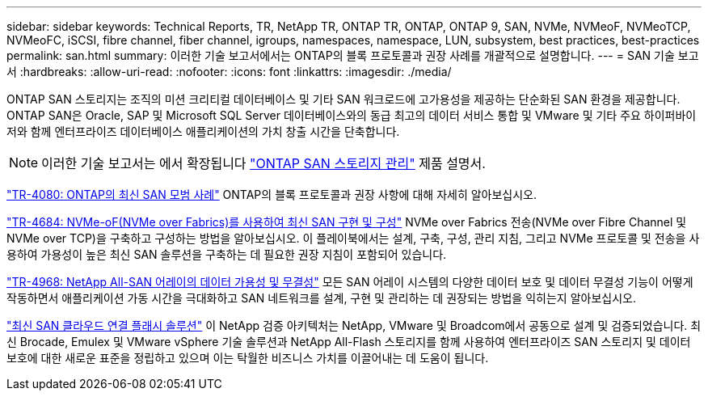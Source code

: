 ---
sidebar: sidebar 
keywords: Technical Reports, TR, NetApp TR, ONTAP TR, ONTAP, ONTAP 9, SAN, NVMe, NVMeoF, NVMeoTCP, NVMeoFC, iSCSI, fibre channel, fiber channel, igroups, namespaces, namespace, LUN, subsystem, best practices, best-practices 
permalink: san.html 
summary: 이러한 기술 보고서에서는 ONTAP의 블록 프로토콜과 권장 사례를 개괄적으로 설명합니다. 
---
= SAN 기술 보고서
:hardbreaks:
:allow-uri-read: 
:nofooter: 
:icons: font
:linkattrs: 
:imagesdir: ./media/


[role="lead"]
ONTAP SAN 스토리지는 조직의 미션 크리티컬 데이터베이스 및 기타 SAN 워크로드에 고가용성을 제공하는 단순화된 SAN 환경을 제공합니다. ONTAP SAN은 Oracle, SAP 및 Microsoft SQL Server 데이터베이스와의 동급 최고의 데이터 서비스 통합 및 VMware 및 기타 주요 하이퍼바이저와 함께 엔터프라이즈 데이터베이스 애플리케이션의 가치 창출 시간을 단축합니다.

[NOTE]
====
이러한 기술 보고서는 에서 확장됩니다 link:https://docs.netapp.com/us-en/ontap/san-management/index.html["ONTAP SAN 스토리지 관리"] 제품 설명서.

====
link:https://www.netapp.com/pdf.html?item=/media/10680-tr4080.pdf["TR-4080: ONTAP의 최신 SAN 모범 사례"^]
ONTAP의 블록 프로토콜과 권장 사항에 대해 자세히 알아보십시오.

link:https://www.netapp.com/pdf.html?item=/media/10681-tr4684.pdf["TR-4684: NVMe-oF(NVMe over Fabrics)를 사용하여 최신 SAN 구현 및 구성"^]
NVMe over Fabrics 전송(NVMe over Fibre Channel 및 NVMe over TCP)을 구축하고 구성하는 방법을 알아보십시오. 이 플레이북에서는 설계, 구축, 구성, 관리 지침, 그리고 NVMe 프로토콜 및 전송을 사용하여 가용성이 높은 최신 SAN 솔루션을 구축하는 데 필요한 권장 지침이 포함되어 있습니다.

link:https://www.netapp.com/pdf.html?item=/media/85671-tr-4968.pdf["TR-4968: NetApp All-SAN 어레이의 데이터 가용성 및 무결성"^]
모든 SAN 어레이 시스템의 다양한 데이터 보호 및 데이터 무결성 기능이 어떻게 작동하면서 애플리케이션 가동 시간을 극대화하고 SAN 네트워크를 설계, 구현 및 관리하는 데 권장되는 방법을 익히는지 알아보십시오.

link:https://www.netapp.com/pdf.html?item=/media/9222-nva-1145-design.pdf["최신 SAN 클라우드 연결 플래시 솔루션"^]
이 NetApp 검증 아키텍처는 NetApp, VMware 및 Broadcom에서 공동으로 설계 및 검증되었습니다. 최신 Brocade, Emulex 및 VMware vSphere 기술 솔루션과 NetApp All-Flash 스토리지를 함께 사용하여 엔터프라이즈 SAN 스토리지 및 데이터 보호에 대한 새로운 표준을 정립하고 있으며 이는 탁월한 비즈니스 가치를 이끌어내는 데 도움이 됩니다.
